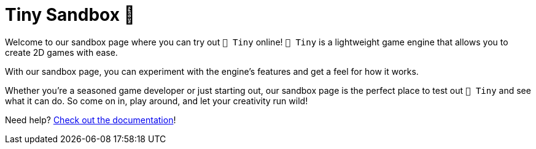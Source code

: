:docinfo: shared
:icons: font
:book:
:source-highlighter: rouge
:favicon: ./sample/favicon.png

= Tiny Sandbox 🧸

Welcome to our sandbox page where you can try out `🧸 Tiny` online! `🧸 Tiny` is a lightweight game engine that allows you to create 2D games with ease.

With our sandbox page, you can experiment with the engine's features and get a feel for how it works.

Whether you're a seasoned game developer or just starting out, our sandbox page is the perfect place to test out `🧸 Tiny` and see what it can do. So come on in, play around, and let your creativity run wild!

Need help? xref:index.adoc[Check out the documentation]!

++++
<tiny-editor style="display: none;">
function _init()

end

function _update()

end

function _draw()

end
</tiny-editor>
++++
